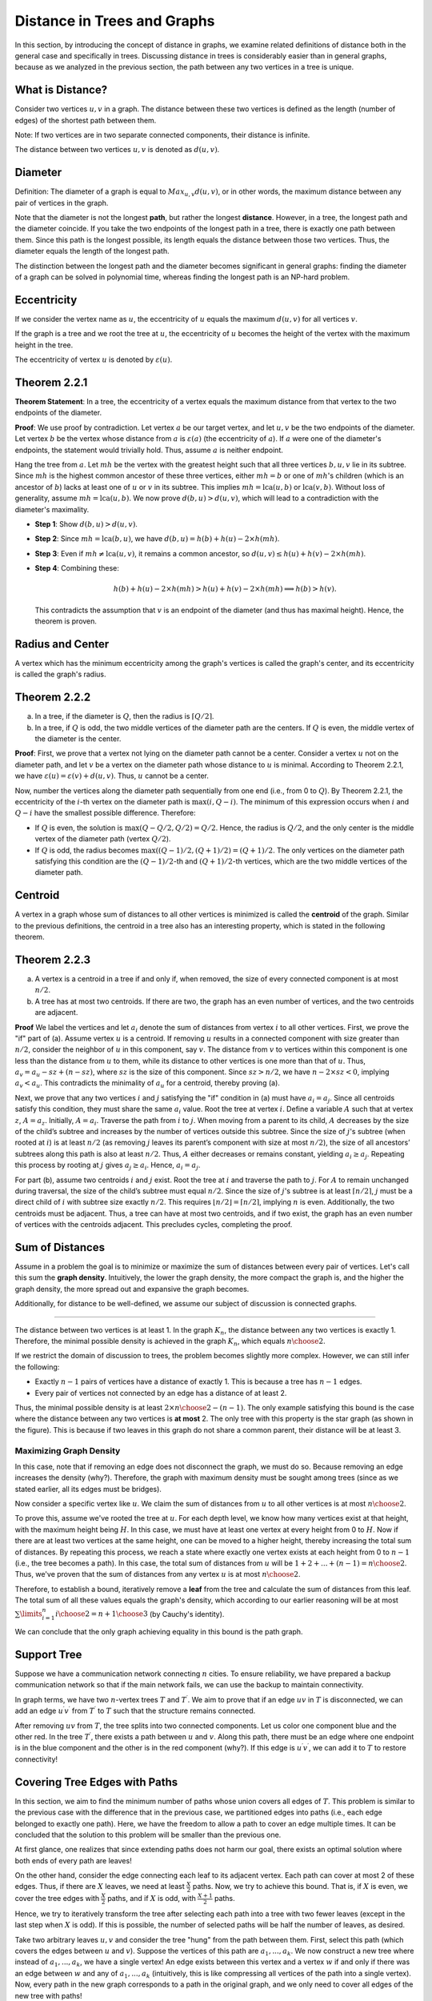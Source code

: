 Distance in Trees and Graphs
============================

In this section, by introducing the concept of distance in graphs, we examine related definitions of distance both in the general case and specifically in trees. Discussing distance in trees is considerably easier than in general graphs, because as we analyzed in the previous section, the path between any two vertices in a tree is unique.

What is Distance?
--------------------

Consider two vertices :math:`u,v` in a graph. The distance between these two vertices is defined as the length (number of edges) of the shortest path between them.

Note: If two vertices are in two separate connected components, their distance is infinite.

The distance between two vertices :math:`u,v` is denoted as :math:`d(u,v)`.

Diameter
-----------

Definition: The diameter of a graph is equal to  
:math:`Max_{u,v} d(u,v)`,  
or in other words, the maximum distance between any pair of vertices in the graph.

Note that the diameter is not the longest **path**, but rather the longest **distance**. However, in a tree, the longest path and the diameter coincide. If you take the two endpoints of the longest path in a tree, there is exactly one path between them. Since this path is the longest possible, its length equals the distance between those two vertices. Thus, the diameter equals the length of the longest path.

The distinction between the longest path and the diameter becomes significant in general graphs: finding the diameter of a graph can be solved in polynomial time, whereas finding the longest path is an NP-hard problem.

Eccentricity
--------------------

If we consider the vertex name as :math:`u`, the eccentricity of :math:`u` equals the maximum :math:`d(u,v)` for all vertices :math:`v`.

If the graph is a tree and we root the tree at :math:`u`, the eccentricity of :math:`u` becomes the height of the vertex with the maximum height in the tree.

The eccentricity of vertex :math:`u` is denoted by :math:`\varepsilon{(u)}`.

.. _theorem-2-2-1:

Theorem 2.2.1
------------------

**Theorem Statement**: In a tree, the eccentricity of a vertex equals the maximum distance from that vertex to the two endpoints of the diameter.

**Proof**: We use proof by contradiction. Let vertex :math:`a` be our target vertex, and let :math:`u, v` be the two endpoints of the diameter. Let vertex :math:`b` be the vertex whose distance from :math:`a` is :math:`\varepsilon(a)` (the eccentricity of :math:`a`). If :math:`a` were one of the diameter's endpoints, the statement would trivially hold. Thus, assume :math:`a` is neither endpoint.

Hang the tree from :math:`a`. Let :math:`mh` be the vertex with the greatest height such that all three vertices :math:`b, u, v` lie in its subtree. Since :math:`mh` is the highest common ancestor of these three vertices, either :math:`mh = b` or one of :math:`mh`'s children (which is an ancestor of :math:`b`) lacks at least one of :math:`u` or :math:`v` in its subtree. This implies :math:`mh = \text{lca}(u, b)` or :math:`\text{lca}(v, b)`. Without loss of generality, assume :math:`mh = \text{lca}(u, b)`. We now prove :math:`d(b, u) > d(u, v)`, which will lead to a contradiction with the diameter's maximality.

- **Step 1**: Show :math:`d(b, u) > d(u, v)`.
- **Step 2**: Since :math:`mh = \text{lca}(b, u)`, we have :math:`d(b, u) = h(b) + h(u) - 2 \times h(mh)`.
- **Step 3**: Even if :math:`mh \neq \text{lca}(u, v)`, it remains a common ancestor, so :math:`d(u, v) \leq h(u) + h(v) - 2 \times h(mh)`.
- **Step 4**: Combining these: 
  
  .. math::
     h(b) + h(u) - 2 \times h(mh) > h(u) + h(v) - 2 \times h(mh) \implies h(b) > h(v).
  
  This contradicts the assumption that :math:`v` is an endpoint of the diameter (and thus has maximal height). Hence, the theorem is proven.

Radius and Center
--------------------

A vertex which has the minimum eccentricity among the graph's vertices is called the graph's center, and its eccentricity is called the graph's radius.

.. _theorem-2-2-2:

Theorem 2.2.2
-------------------

a) In a tree, if the diameter is :math:`Q`, then the radius is :math:`\lceil{Q/2}\rceil`.

b) In a tree, if :math:`Q` is odd, the two middle vertices of the diameter path are the centers. If :math:`Q` is even, the middle vertex of the diameter is the center.

**Proof**: First, we prove that a vertex not lying on the diameter path cannot be a center. Consider a vertex :math:`u` not on the diameter path, and let :math:`v` be a vertex on the diameter path whose distance to :math:`u` is minimal. According to Theorem 2.2.1, we have :math:`\varepsilon{(u)} = \varepsilon{(v)} + d(u,v)`. Thus, :math:`u` cannot be a center.

Now, number the vertices along the diameter path sequentially from one end (i.e., from 0 to :math:`Q`). By Theorem 2.2.1, the eccentricity of the :math:`i`-th vertex on the diameter path is :math:`\max(i, Q-i)`. The minimum of this expression occurs when :math:`i` and :math:`Q-i` have the smallest possible difference. Therefore:

- If :math:`Q` is even, the solution is :math:`\max(Q - Q/2, Q/2) = Q/2`. Hence, the radius is :math:`Q/2`, and the only center is the middle vertex of the diameter path (vertex :math:`Q/2`).
- If :math:`Q` is odd, the radius becomes :math:`\max((Q-1)/2, (Q+1)/2) = (Q+1)/2`. The only vertices on the diameter path satisfying this condition are the :math:`(Q-1)/2`-th and :math:`(Q+1)/2`-th vertices, which are the two middle vertices of the diameter path.

Centroid
-------------------

A vertex in a graph whose sum of distances to all other vertices is minimized is called the **centroid** of the graph. Similar to the previous definitions, the centroid in a tree also has an interesting property, which is stated in the following theorem.

.. _theorem-2-2-3:

Theorem 2.2.3
-----------------

a) A vertex is a centroid in a tree if and only if, when removed, the size of every connected component is at most :math:`n/2`.

b) A tree has at most two centroids. If there are two, the graph has an even number of vertices, and the two centroids are adjacent.

**Proof**  
We label the vertices and let :math:`a_i` denote the sum of distances from vertex :math:`i` to all other vertices. First, we prove the "if" part of (a). Assume vertex :math:`u` is a centroid. If removing :math:`u` results in a connected component with size greater than :math:`n/2`, consider the neighbor of :math:`u` in this component, say :math:`v`. The distance from :math:`v` to vertices within this component is one less than the distance from :math:`u` to them, while its distance to other vertices is one more than that of :math:`u`. Thus, :math:`a_v = a_u - sz + (n - sz)`, where :math:`sz` is the size of this component. Since :math:`sz > n/2`, we have :math:`n - 2 \times sz < 0`, implying :math:`a_v < a_u`. This contradicts the minimality of :math:`a_u` for a centroid, thereby proving (a).

Next, we prove that any two vertices :math:`i` and :math:`j` satisfying the "if" condition in (a) must have :math:`a_i = a_j`. Since all centroids satisfy this condition, they must share the same :math:`a_i` value. Root the tree at vertex :math:`i`. Define a variable :math:`A` such that at vertex :math:`z`, :math:`A = a_z`. Initially, :math:`A = a_i`. Traverse the path from :math:`i` to :math:`j`. When moving from a parent to its child, :math:`A` decreases by the size of the child’s subtree and increases by the number of vertices outside this subtree. Since the size of :math:`j`'s subtree (when rooted at :math:`i`) is at least :math:`n/2` (as removing :math:`j` leaves its parent’s component with size at most :math:`n/2`), the size of all ancestors’ subtrees along this path is also at least :math:`n/2`. Thus, :math:`A` either decreases or remains constant, yielding :math:`a_i \geq a_j`. Repeating this process by rooting at :math:`j` gives :math:`a_j \geq a_i`. Hence, :math:`a_i = a_j`.

For part (b), assume two centroids :math:`i` and :math:`j` exist. Root the tree at :math:`i` and traverse the path to :math:`j`. For :math:`A` to remain unchanged during traversal, the size of the child’s subtree must equal :math:`n/2`. Since the size of :math:`j`'s subtree is at least :math:`\lceil{n/2}\rceil`, :math:`j` must be a direct child of :math:`i` with subtree size exactly :math:`n/2`. This requires :math:`\lfloor{n/2}\rfloor = \lceil{n/2}\rceil`, implying :math:`n` is even. Additionally, the two centroids must be adjacent. Thus, a tree can have at most two centroids, and if two exist, the graph has an even number of vertices with the centroids adjacent. This precludes cycles, completing the proof.

Sum of Distances
-----------------------

Assume in a problem the goal is to minimize or maximize the sum of distances between every pair of vertices. Let's call this sum the **graph density**. Intuitively, the lower the graph density, the more compact the graph is, and the higher the graph density, the more spread out and expansive the graph becomes.

Additionally, for distance to be well-defined, we assume our subject of discussion is connected graphs.

.. image:: images/graph-density.png
    :alt: Graph with different densities
    :align: center

.. Minimizing Graph Density
~~~~~~~~~~~~~~~~~~~~~~~~~~~

The distance between two vertices is at least 1. In the graph :math:`K_n`, the distance between any two vertices is exactly 1. Therefore, the minimal possible density is achieved in the graph :math:`K_n`, which equals :math:`n \choose 2`.

If we restrict the domain of discussion to trees, the problem becomes slightly more complex. However, we can still infer the following:

- Exactly :math:`n-1` pairs of vertices have a distance of exactly 1. This is because a tree has :math:`n-1` edges.
- Every pair of vertices not connected by an edge has a distance of at least 2.

Thus, the minimal possible density is at least :math:`2 \times {n \choose 2} - (n-1)`. The only example satisfying this bound is the case where the distance between any two vertices is **at most** 2. The only tree with this property is the star graph (as shown in the figure). This is because if two leaves in this graph do not share a common parent, their distance will be at least 3.

.. figure:: /_static/dot/S_7.svg
   :width: 50%
   :align: center
   :alt: This appears if the internet connection is poor

.. code-block:: python
   :linenos:

   def compute_density(graph):
       # vertices_count = تعداد راس ها
       vertices_count = graph.vertices_count()
       # edges_count = تعداد یال ها
       edges_count = graph.edges_count()
       return edges_count / vertices_count

Maximizing Graph Density
~~~~~~~~~~~~~~~~~~~~~~~~

In this case, note that if removing an edge does not disconnect the graph, we must do so. Because removing an edge increases the density (why?). Therefore, the graph with maximum density must be sought among trees (since as we stated earlier, all its edges must be bridges).

Now consider a specific vertex like :math:`u`. We claim the sum of distances from :math:`u` to all other vertices is at most :math:`n \choose 2`.

To prove this, assume we've rooted the tree at :math:`u`. For each depth level, we know how many vertices exist at that height, with the maximum height being :math:`H`. In this case, we must have at least one vertex at every height from 0 to :math:`H`. Now if there are at least two vertices at the same height, one can be moved to a higher height, thereby increasing the total sum of distances. By repeating this process, we reach a state where exactly one vertex exists at each height from 0 to :math:`n-1` (i.e., the tree becomes a path). In this case, the total sum of distances from :math:`u` will be :math:`1 + 2 + ... + (n-1) = {n \choose 2}`. Thus, we've proven that the sum of distances from any vertex :math:`u` is at most :math:`n \choose 2`.

Therefore, to establish a bound, iteratively remove a **leaf** from the tree and calculate the sum of distances from this leaf. The total sum of all these values equals the graph's density, which according to our earlier reasoning will be at most :math:`\sum\limits_{i=1}^{n} {i \choose 2} = {{n+1} \choose 3}` (by Cauchy's identity).

We can conclude that the only graph achieving equality in this bound is the path graph.

.. _support-tree:

Support Tree
------------

Suppose we have a communication network connecting :math:`n` cities. To ensure reliability, we have prepared a backup communication network so that if the main network fails, we can use the backup to maintain connectivity.

In graph terms, we have two :math:`n`-vertex trees :math:`T` and :math:`T^{\prime}`. We aim to prove that if an edge :math:`uv` in :math:`T` is disconnected, we can add an edge :math:`u^{\prime}v^{\prime}` from :math:`T^{\prime}` to :math:`T` such that the structure remains connected.

After removing :math:`uv` from :math:`T`, the tree splits into two connected components. Let us color one component blue and the other red. In the tree :math:`T^{\prime}`, there exists a path between :math:`u` and :math:`v`. Along this path, there must be an edge where one endpoint is in the blue component and the other is in the red component (why?). If this edge is :math:`u^{\prime}v^{\prime}`, we can add it to :math:`T` to restore connectivity!

.. Tree Partitioning into Paths
.. --------------------------------

.. Consider a tree :math:`T`. In this section, our goal is to partition the edges of this tree into the minimum number of paths. For better intuition, imagine removing the edges of the paths one by one from the tree until we obtain an edgeless graph.

.. First, note that after removing each path, only the parity of the degrees at the two endpoints of the path changes. Ultimately, all vertex degrees will be even (zero). Therefore, a vertex with odd degree must be selected as an endpoint an odd number of times, and a vertex with even degree must be selected as an endpoint an even number of times. Hence, if the number of odd-degree vertices in the tree is :math:`X`, we need at least :math:`\frac{X}{2}` paths. (We know that the number of odd-degree vertices in any graph is even, so :math:`X` is even).

.. Now, if at each step we remove a path between two odd-degree vertices, we can achieve the optimal state! We only need to ensure that the two odd-degree vertices belong to the same connected component.

.. The question that arises is: How did the tree property aid us in this process?

.. Ultimately, we used the fact that if a tree has no odd-degree vertices, it has no edges (though this theorem does not hold for general graphs). This is because if a graph has at least two vertices, it will have a leaf with degree 1 (which is odd).

Covering Tree Edges with Paths
-------------------------------

In this section, we aim to find the minimum number of paths whose union covers all edges of :math:`T`. This problem is similar to the previous case with the difference that in the previous case, we partitioned edges into paths (i.e., each edge belonged to exactly one path). Here, we have the freedom to allow a path to cover an edge multiple times. It can be concluded that the solution to this problem will be smaller than the previous one.

At first glance, one realizes that since extending paths does not harm our goal, there exists an optimal solution where both ends of every path are leaves!

On the other hand, consider the edge connecting each leaf to its adjacent vertex. Each path can cover at most 2 of these edges. Thus, if there are :math:`X` leaves, we need at least :math:`\frac{X}{2}` paths. Now, we try to achieve this bound. That is, if :math:`X` is even, we cover the tree edges with :math:`\frac{X}{2}` paths, and if :math:`X` is odd, with :math:`\frac{X+1}{2}` paths.

Hence, we try to iteratively transform the tree after selecting each path into a tree with two fewer leaves (except in the last step when :math:`X` is odd). If this is possible, the number of selected paths will be half the number of leaves, as desired.

Take two arbitrary leaves :math:`u, v` and consider the tree "hung" from the path between them. First, select this path (which covers the edges between :math:`u` and :math:`v`). Suppose the vertices of this path are :math:`a_1, ..., a_k`. We now construct a new tree where instead of :math:`a_1, ..., a_k`, we have a single vertex! An edge exists between this vertex and a vertex :math:`w` if and only if there was an edge between :math:`w` and any of :math:`a_1, ..., a_k` (intuitively, this is like compressing all vertices of the path into a single vertex). Now, every path in the new graph corresponds to a path in the original graph, and we only need to cover all edges of the new tree with paths!

.. figure:: /_static/dot/Tree_to_Path_1.svg
 :width: 50%
 :align: center
 :alt: درخت اولیه

.. figure:: /_static/dot/Tree_to_Path_2.svg
 :width: 50%
 :align: center
 :alt: درخت پس از فشرده کردن یک یال

Thus, in each step, we compress a path connecting two leaves into a single vertex. In each step, the number of leaves in the new graph decreases by two, unless the newly added vertex (the compressed vertex) becomes a leaf. This happens if all vertices on the path between :math:`u` and :math:`v` have degree 2 except one, which must have degree 3. Such a pair :math:`u, v` is called an **incompatible pair**.

Therefore, if we can select two leaves :math:`u, v` in each step that do not form an incompatible pair, we proceed (reducing the number of leaves by two after compression). What if we cannot? In this case, we claim that the tree has exactly one vertex of degree 3 and all other vertices have degree 1 or 2 (why?). As shown in the figure, such a tree will have exactly 3 leaves and can be covered with 2 paths.

.. figure:: /_static/dot/Tree_to_Path_3.svg
 :width: 50%
 :align: center
 :alt: درخت نهایی

.. _tree-embedding:

Tree Embedding
---------------

Suppose we have a tree :math:`T` with :math:`n` vertices. We also have a graph :math:`G` such that :math:`\delta(G) \geq n-1`. We aim to prove that there exists a subset of edges in :math:`G` that forms :math:`T` (intuitively, that :math:`T` can be embedded as a subgraph in :math:`G`).

Consider an arbitrary leaf :math:`u` (whose only neighbor is :math:`v`) and remove :math:`u` from the tree! Then, by induction, embed the smaller tree :math:`T-u` into :math:`G`. Now, we want to add the edge :math:`uv` back to our tree. Suppose vertex :math:`v` in the original tree corresponds to vertex :math:`v^{\prime}` in graph :math:`G`. It suffices to select a neighbor of :math:`v^{\prime}` in :math:`G` that has not yet been mapped to any vertex in the embedded tree. This neighbor can then be assigned to :math:`u`, completing the inductive step.

To find such a vertex, we use the assumption :math:`\delta(G) \geq n-1`. Since :math:`v^{\prime}` has at least :math:`n-1` neighbors and at most :math:`n-2` of them are already mapped to vertices in the embedded tree, at least one neighbor of :math:`v^{\prime}` remains unmapped. We can assign :math:`u` to this neighbor, thereby satisfying the inductive hypothesis.

This problem illustrates the inductive structure of trees. Observe how removing a leaf allows us to apply the inductive hypothesis to the remaining tree, then extend the embedding by reattaching the leaf.

